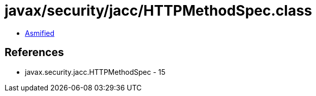 = javax/security/jacc/HTTPMethodSpec.class

 - link:HTTPMethodSpec-asmified.java[Asmified]

== References

 - javax.security.jacc.HTTPMethodSpec - 15
